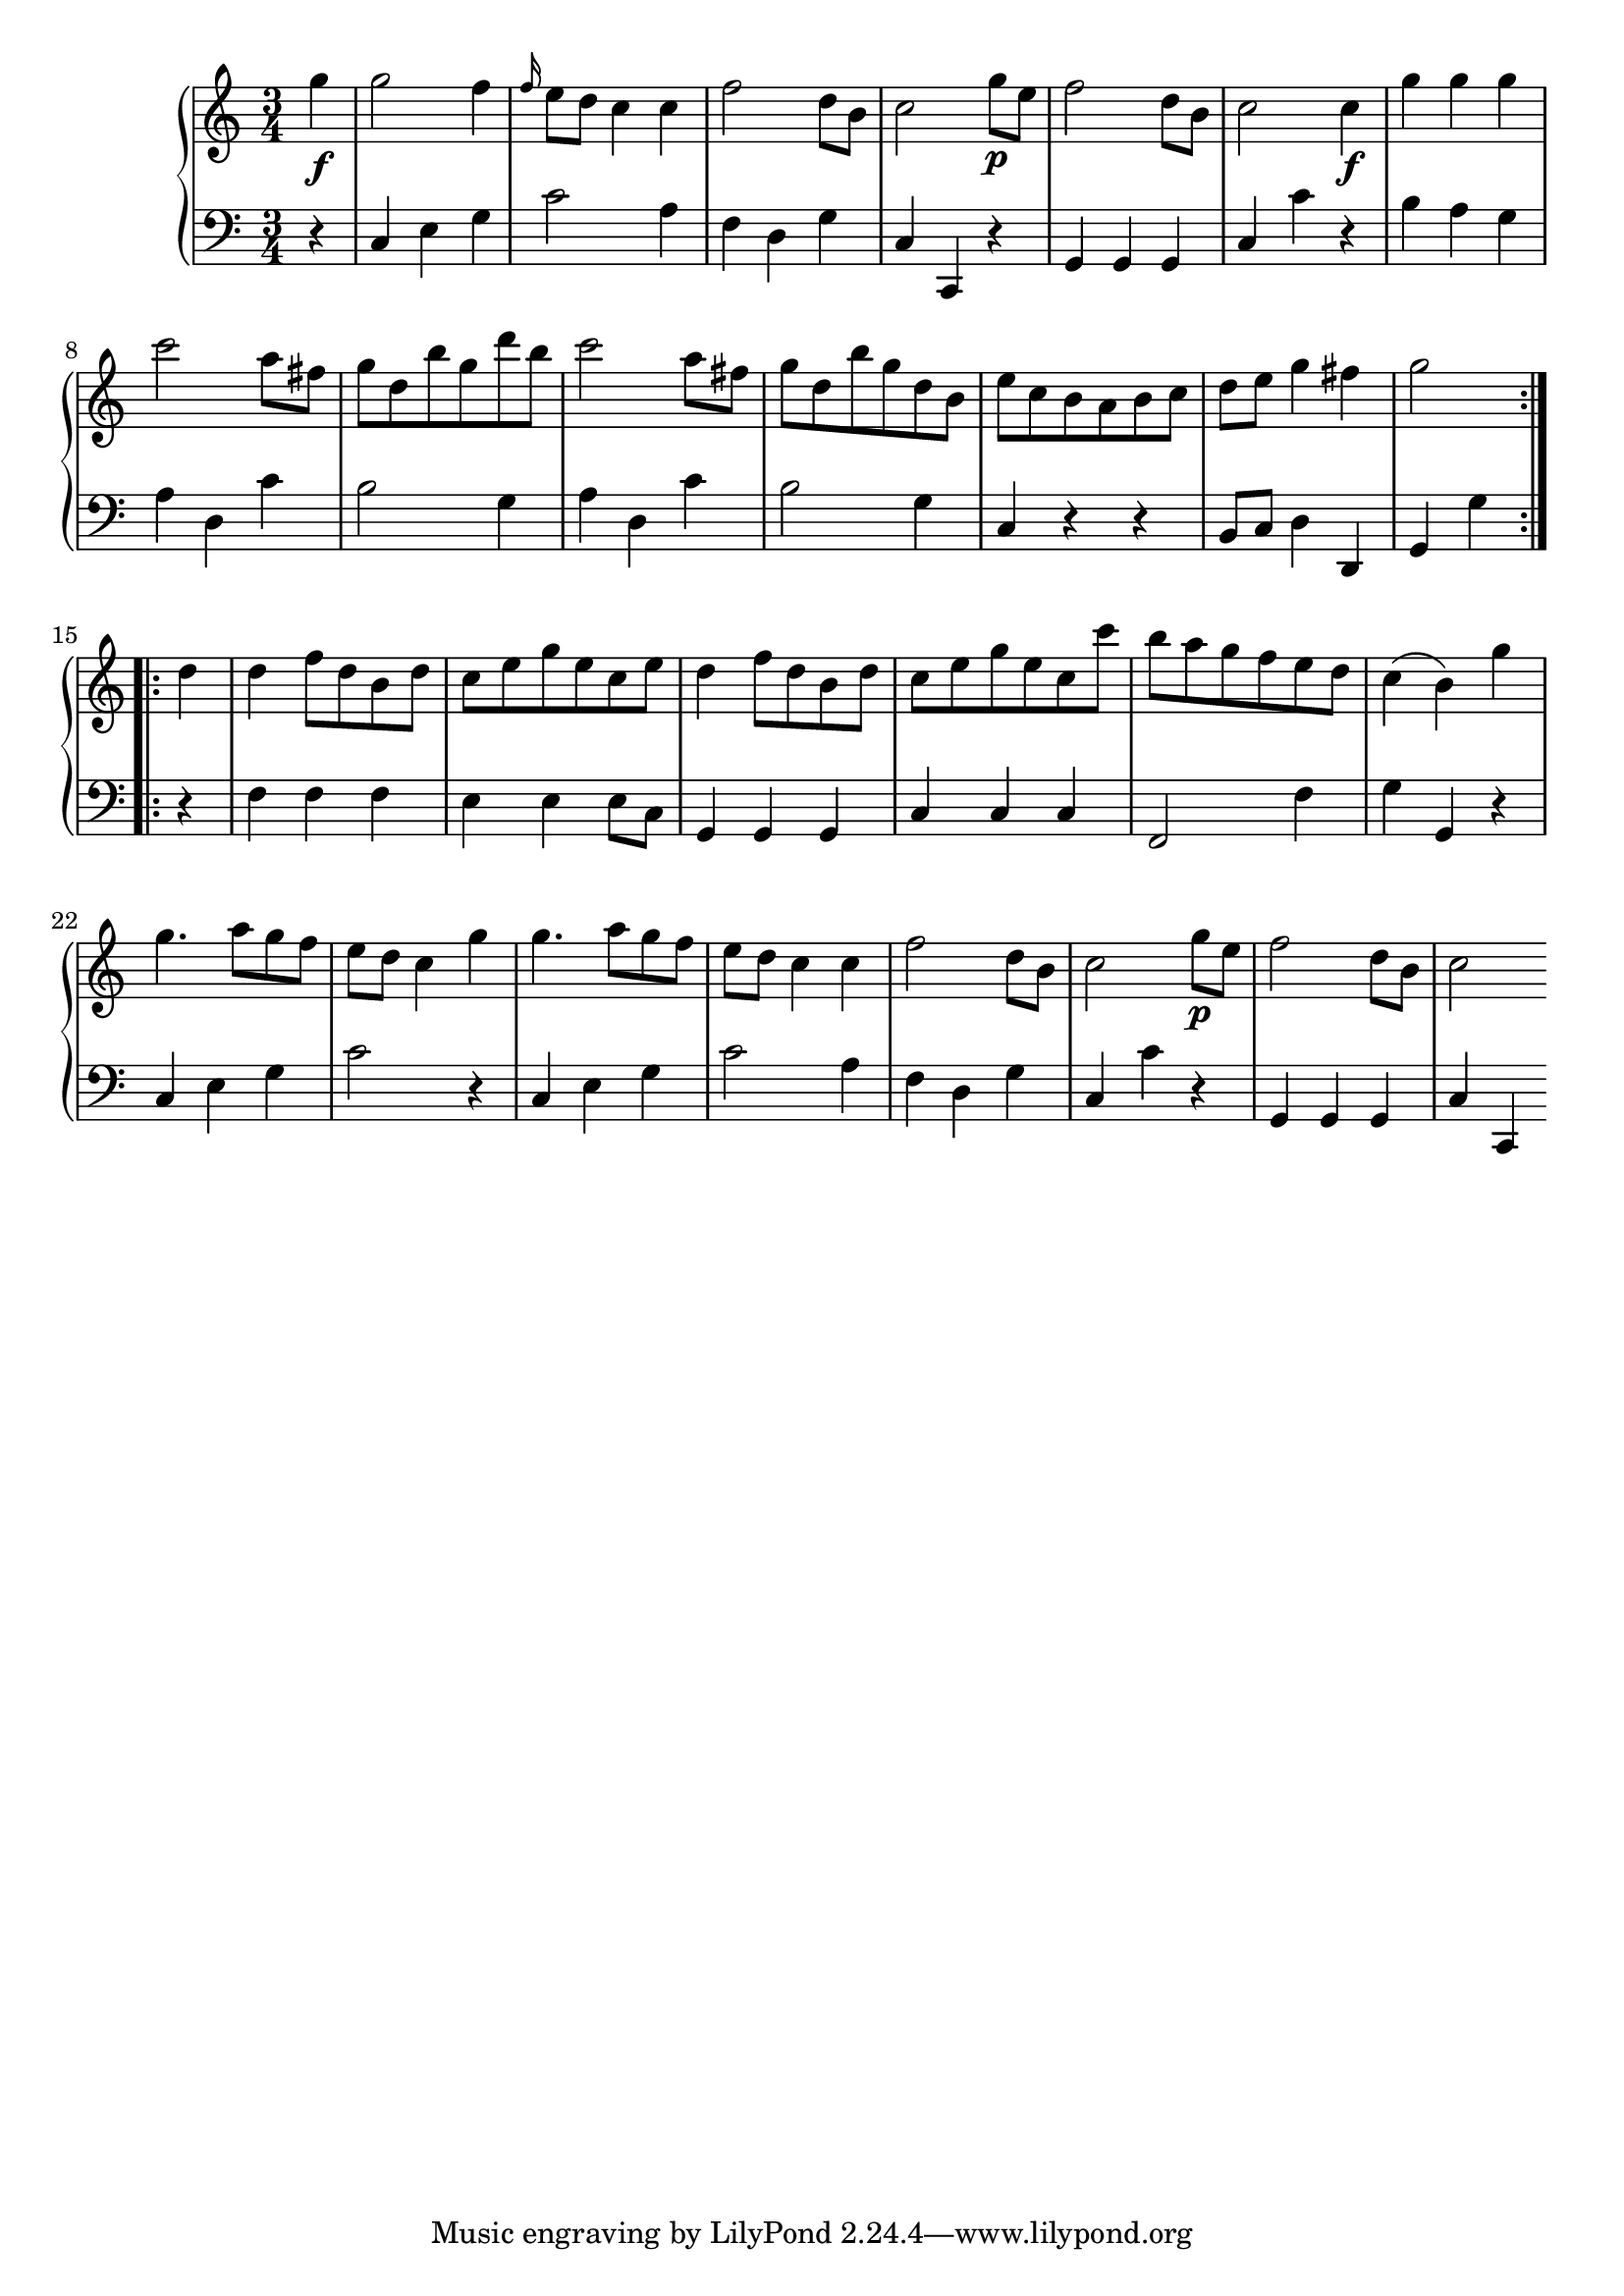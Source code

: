\version "2.10.0"
%\header {
%title = "Sonata No. 15, II"
%composer = "Haydn"
%}

\score {
     \context PianoStaff <<
	\new Staff =  "up" {
	    \time 3/4
	    << 
		\relative c''' {
				 \repeat volta 2 {
				\partial 4 g4\f
				g2 f4
				\grace f16 e8 d c4 c
				f2 d8 b
				c2 g'8\p e
				f2 d8 b
				c2 c4\f
				g' g g
				c2 a8 fis
				g d b' g d' b
				c2 a8 fis
				g d b' g d b
				e c b a b c
				d e g4 fis 
				\partial 2 g2 }
				\repeat volta 2 {
				\partial 4 d4
				d f8 d b d
				c e g e c e
				d4 f8 d b d
				c e g e c c'
				b a g f e d
				c4( b) g'
				g4. a8 g f
				e d c4 g'
				g4. a8 g f 
				e d c4 c
				f2 d8 b
				c2 g'8\p e
				f2 d8 b8
				\partial 2 c2 \bar ":|" 
				}
			}
	   >>
	}

	\new Staff =  "down" {
	    \clef bass
	    \time 3/4
	    << \relative c { 
				 \repeat volta 2 {
				\partial 4 r4
				c e g
				c2 a4
				f d g
				c, c, r
				g' g g
				c c' r
				b a g
				a d, c'
				b2 g4
				a d, c'
				b2 g4
				c, r r
				 b8 c d4 d,
				\partial 2 g4 g'4 }
				\repeat volta 2 {
				\partial 4 r4
				f f f
				e e e8 c
				g4 g g
				c c c
				f,2 f'4
				g g, r
				c e g
				c2 r4
				c, e g
				c2 a4
				f d g
				c, c' r
				g, g g
				\partial 2 c4 c, \bar ":|" 
				}
			}
	>>
			}
    >>
    
  \midi {
    \context {
      \Score
      tempoWholesPerMinute = #(ly:make-moment 160 4)
      }
    }



    \layout {
%	ragged-right = ##t 

	\context {
	    \Staff
	    \consists Horizontal_bracket_engraver
	}
    }
}

